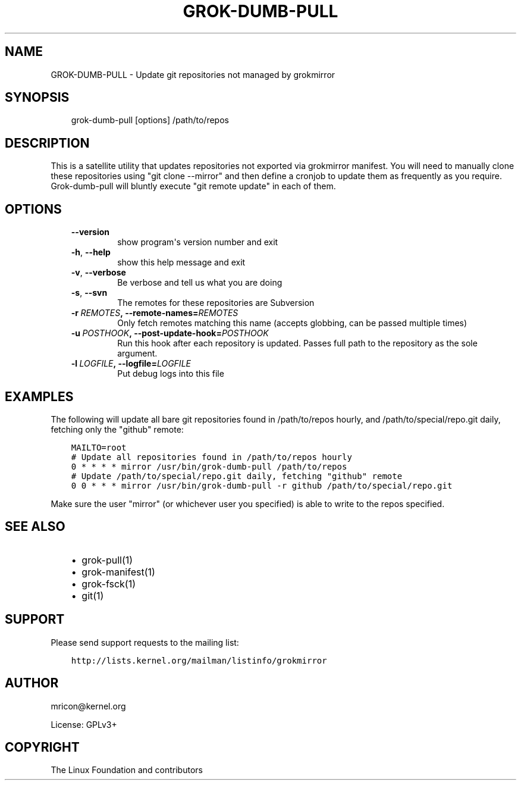 .\" Man page generated from reStructuredText.
.
.TH GROK-DUMB-PULL 1 "2013-08-22" "0.4" ""
.SH NAME
GROK-DUMB-PULL \- Update git repositories not managed by grokmirror
.
.nr rst2man-indent-level 0
.
.de1 rstReportMargin
\\$1 \\n[an-margin]
level \\n[rst2man-indent-level]
level margin: \\n[rst2man-indent\\n[rst2man-indent-level]]
-
\\n[rst2man-indent0]
\\n[rst2man-indent1]
\\n[rst2man-indent2]
..
.de1 INDENT
.\" .rstReportMargin pre:
. RS \\$1
. nr rst2man-indent\\n[rst2man-indent-level] \\n[an-margin]
. nr rst2man-indent-level +1
.\" .rstReportMargin post:
..
.de UNINDENT
. RE
.\" indent \\n[an-margin]
.\" old: \\n[rst2man-indent\\n[rst2man-indent-level]]
.nr rst2man-indent-level -1
.\" new: \\n[rst2man-indent\\n[rst2man-indent-level]]
.in \\n[rst2man-indent\\n[rst2man-indent-level]]u
..
.SH SYNOPSIS
.INDENT 0.0
.INDENT 3.5
grok\-dumb\-pull [options] /path/to/repos
.UNINDENT
.UNINDENT
.SH DESCRIPTION
.sp
This is a satellite utility that updates repositories not exported via
grokmirror manifest. You will need to manually clone these repositories
using "git clone \-\-mirror" and then define a cronjob to update them as
frequently as you require. Grok\-dumb\-pull will bluntly execute "git
remote update" in each of them.
.SH OPTIONS
.INDENT 0.0
.INDENT 3.5
.INDENT 0.0
.TP
.B \-\-version
show program\(aqs version number and exit
.TP
.B \-h\fP,\fB  \-\-help
show this help message and exit
.TP
.B \-v\fP,\fB  \-\-verbose
Be verbose and tell us what you are doing
.TP
.B \-s\fP,\fB  \-\-svn
The remotes for these repositories are Subversion
.TP
.BI \-r \ REMOTES\fP,\fB \ \-\-remote\-names\fB= REMOTES
Only fetch remotes matching this name (accepts globbing,
can be passed multiple times)
.TP
.BI \-u \ POSTHOOK\fP,\fB \ \-\-post\-update\-hook\fB= POSTHOOK
Run this hook after each repository is updated. Passes
full path to the repository as the sole argument.
.TP
.BI \-l \ LOGFILE\fP,\fB \ \-\-logfile\fB= LOGFILE
Put debug logs into this file
.UNINDENT
.UNINDENT
.UNINDENT
.SH EXAMPLES
.sp
The following will update all bare git repositories found in
/path/to/repos hourly, and /path/to/special/repo.git daily, fetching
only the "github" remote:
.INDENT 0.0
.INDENT 3.5
.sp
.nf
.ft C
MAILTO=root
# Update all repositories found in /path/to/repos hourly
0 * * * * mirror /usr/bin/grok\-dumb\-pull /path/to/repos
# Update /path/to/special/repo.git daily, fetching "github" remote
0 0 * * * mirror /usr/bin/grok\-dumb\-pull \-r github /path/to/special/repo.git
.ft P
.fi
.UNINDENT
.UNINDENT
.sp
Make sure the user "mirror" (or whichever user you specified) is able to
write to the repos specified.
.SH SEE ALSO
.INDENT 0.0
.INDENT 3.5
.INDENT 0.0
.IP \(bu 2
grok\-pull(1)
.IP \(bu 2
grok\-manifest(1)
.IP \(bu 2
grok\-fsck(1)
.IP \(bu 2
git(1)
.UNINDENT
.UNINDENT
.UNINDENT
.SH SUPPORT
.sp
Please send support requests to the mailing list:
.INDENT 0.0
.INDENT 3.5
.sp
.nf
.ft C
http://lists.kernel.org/mailman/listinfo/grokmirror
.ft P
.fi
.UNINDENT
.UNINDENT
.SH AUTHOR
mricon@kernel.org

License: GPLv3+
.SH COPYRIGHT
The Linux Foundation and contributors
.\" Generated by docutils manpage writer.
.
